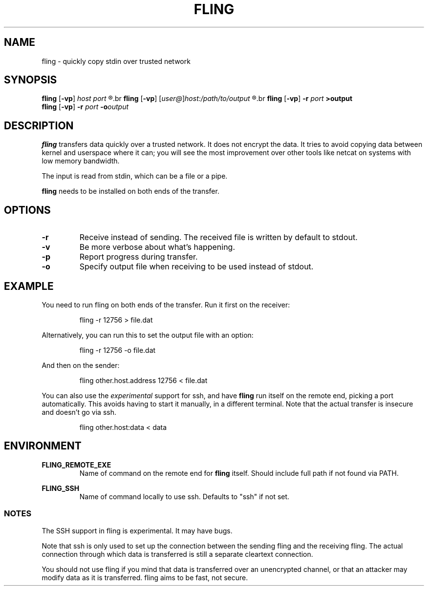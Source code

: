 .\" Copyright 2019 Lars Wirzenius <liw@liw.fi>
.TH FLING 1
.SH NAME
fling \- quickly copy stdin over trusted network
.SH SYNOPSIS
.B fling
.RB [ -vp ]
.I host port
.R <input
.br
.B fling
.RB [ -vp ]
.RI [ user@ ] host:/path/to/output
.R <input
.br
.B fling
.RB [ -vp "] " -r
.I port
.B  >output
.br
.B fling
.RB [ -vp "] " -r
.I port
.BI -o output
.SH DESCRIPTION
.B fling
transfers data quickly over a trusted network.
It does not encrypt the data.
It tries to avoid copying data between kernel and userspace where it can; 
you will see the most improvement over other tools like netcat on
systems with low memory bandwidth.
.PP
The input is read from stdin, which can be a file or a pipe.
.PP
.B fling
needs to be installed on both ends of the transfer.
.SH OPTIONS
.TP
.BR \-r
Receive instead of sending.
The received file is written by default to stdout.
.TP
.BR \-v
Be more verbose about what's happening.
.TP
.BR \-p
Report progress during transfer.
.TP
.BR \-o
Specify output file when receiving to be used instead of stdout.
.SH EXAMPLE
You need to run fling on both ends of the transfer.
Run it first on the receiver:
.PP
.nf
.RS
fling -r 12756 > file.dat
.RE
.fi
.PP
Alternatively, you can run this to set the output file with an option:
.PP
.nf
.RS
fling -r 12756 -o file.dat
.RE
.fi
.PP
And then on the sender:
.PP
.nf
.RS
fling other.host.address 12756 < file.dat
.RE
.fi
.PP
You can also use the
.I experimental
support for ssh, and have
.B fling
run itself on the remote end, picking a port automatically.
This avoids having to start it manually, in a different terminal.
Note that the actual transfer is insecure and doesn't go via ssh.
.PP
.nf
.RS
fling other.host:data < data
.RE
.fi
.SH ENVIRONMENT
.B FLING_REMOTE_EXE
.RS
Name of command on the remote end for
.B fling
itself.
Should include full path if not found via PATH.
.RE
.PP
.B FLING_SSH
.RS
Name of command locally to use ssh.
Defaults to "ssh" if not set.
.RE
.SS NOTES
The SSH support in fling is experimental.
It may have bugs.
.PP
Note that ssh is only used to set up the connection between the
sending fling and the receiving fling.
The actual connection through which data is transferred is still a separate
cleartext connection.
.PP
You should not use fling if you mind that data is transferred over an
unencrypted channel,
or that an attacker may modify data as it is transferred.
fling aims to be fast, not secure.
